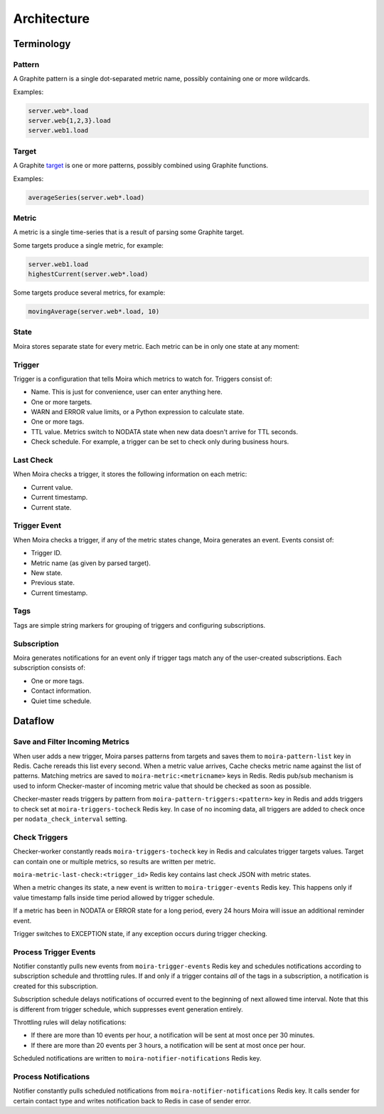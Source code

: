 Architecture
============

.. _target: http://graphite.readthedocs.org/en/1.0/url-api.html#target

.. raw:: html

    <style> .moira-state { padding: 5px; padding-left: 13px; padding-right: 13px; border-radius: 1pc; display: inline-block; color: white} </style>



Terminology
-----------

Pattern
^^^^^^^

A Graphite pattern is a single dot-separated metric name, possibly containing one or more wildcards.

Examples:

.. code-block:: text

   server.web*.load
   server.web{1,2,3}.load
   server.web1.load


Target
^^^^^^

A Graphite target_ is one or more patterns, possibly combined using Graphite functions.

Examples:

.. code-block:: text

   averageSeries(server.web*.load)


Metric
^^^^^^

A metric is a single time-series that is a result of parsing some Graphite target.

Some targets produce a single metric, for example:

.. code-block:: text

   server.web1.load
   highestCurrent(server.web*.load)

Some targets produce several metrics, for example:

.. code-block:: text

   movingAverage(server.web*.load, 10)


State
^^^^^

Moira stores separate state for every metric. Each metric can be in only one state at any moment:

.. raw:: html

   <span style="background-color: #00bfa5" class="moira-state">OK</span>

   <span style="background-color: #ffc107" class="moira-state">WARN</span>

   <span style="background-color: #ff5722" class="moira-state">ERROR</span>

   <span style="background-color: #9e9e9e" class="moira-state">NODATA</span>

   <span style="background-color: #e14f4f" class="moira-state">EXCEPTION</span>

   <div>&nbsp;</div>

Trigger
^^^^^^^

Trigger is a configuration that tells Moira which metrics to watch for. Triggers consist of:

- Name. This is just for convenience, user can enter anything here.
- One or more targets.
- WARN and ERROR value limits, or a Python expression to calculate state.
- One or more tags.
- TTL value. Metrics switch to NODATA state when new data doesn't arrive for TTL seconds.
- Check schedule. For example, a trigger can be set to check only during business hours.


Last Check
^^^^^^^^^^

When Moira checks a trigger, it stores the following information on each metric:

- Current value.
- Current timestamp.
- Current state.


Trigger Event
^^^^^^^^^^^^^

When Moira checks a trigger, if any of the metric states change, Moira generates an event. Events consist of:

- Trigger ID.
- Metric name (as given by parsed target).
- New state.
- Previous state.
- Current timestamp.


Tags
^^^^

Tags are simple string markers for grouping of triggers and configuring subscriptions.


Subscription
^^^^^^^^^^^^

Moira generates notifications for an event only if trigger tags match any of the user-created subscriptions.
Each subscription consists of:

- One or more tags.
- Contact information.
- Quiet time schedule.



Dataflow
--------

Save and Filter Incoming Metrics
^^^^^^^^^^^^^^^^^^^^^^^^^^^^^^^^

.. image:: ../_static/dfd-cache.svg
   :alt: cache

When user adds a new trigger, Moira parses patterns from targets and saves them to ``moira-pattern-list`` key in Redis. Cache rereads this list every second.
When a metric value arrives, Cache checks metric name against the list of patterns. Matching metrics are saved to ``moira-metric:<metricname>`` keys in Redis.
Redis pub/sub mechanism is used to inform Checker-master of incoming metric value that should be checked as soon as possible.

Checker-master reads triggers by pattern from ``moira-pattern-triggers:<pattern>`` key in Redis and adds triggers to check set at ``moira-triggers-tocheck`` Redis key.
In case of no incoming data, all triggers are added to check once per ``nodata_check_interval`` setting.


Check Triggers
^^^^^^^^^^^^^^

.. image:: ../_static/dfd-checker.svg
   :alt: checker

Checker-worker constantly reads ``moira-triggers-tocheck`` key in Redis and calculates trigger targets values. Target can contain one or multiple metrics, so results are written per metric.

``moira-metric-last-check:<trigger_id>`` Redis key contains last check JSON with metric states.

When a metric changes its state, a new event is written to ``moira-trigger-events`` Redis key. This happens only if value timestamp falls inside time period allowed by trigger schedule.

If a metric has been in NODATA or ERROR state for a long period, every 24 hours Moira will issue an additional reminder event.

Trigger switches to EXCEPTION state, if any exception occurs during trigger checking.


Process Trigger Events
^^^^^^^^^^^^^^^^^^^^^^

.. image:: ../_static/dfd-notifier-events.svg
   :alt: checker
   :width: 70%
   :align: center

Notifier constantly pulls new events from ``moira-trigger-events`` Redis key and schedules notifications according to subscription schedule and throttling rules.
If and only if a trigger contains *all* of the tags in a subscription, a notification is created for this subscription.

Subscription schedule delays notifications of occurred event to the beginning of next allowed time interval.
Note that this is different from trigger schedule, which suppresses event generation entirely.

Throttling rules will delay notifications:

- If there are more than 10 events per hour, a notification will be sent at most once per 30 minutes.
- If there are more than 20 events per 3 hours, a notification will be sent at most once per hour.

Scheduled notifications are written to ``moira-notifier-notifications`` Redis key.


Process Notifications
^^^^^^^^^^^^^^^^^^^^^

.. image:: ../_static/dfd-notifier-notifications.svg
   :alt: checker

Notifier constantly pulls scheduled notifications from ``moira-notifier-notifications`` Redis key.
It calls sender for certain contact type and writes notification back to Redis in case of sender error.
